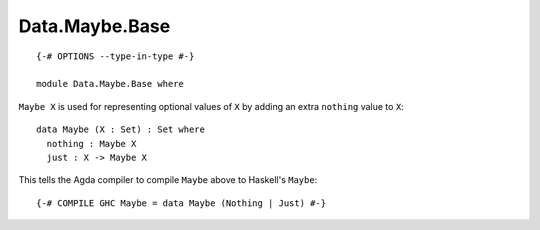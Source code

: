***************
Data.Maybe.Base
***************
::

  {-# OPTIONS --type-in-type #-}

  module Data.Maybe.Base where

``Maybe X`` is used for representing optional values of ``X`` by adding an extra
``nothing`` value to ``X``::

  data Maybe (X : Set) : Set where
    nothing : Maybe X
    just : X -> Maybe X

This tells the Agda compiler to compile ``Maybe`` above to Haskell's ``Maybe``::

  {-# COMPILE GHC Maybe = data Maybe (Nothing | Just) #-}
